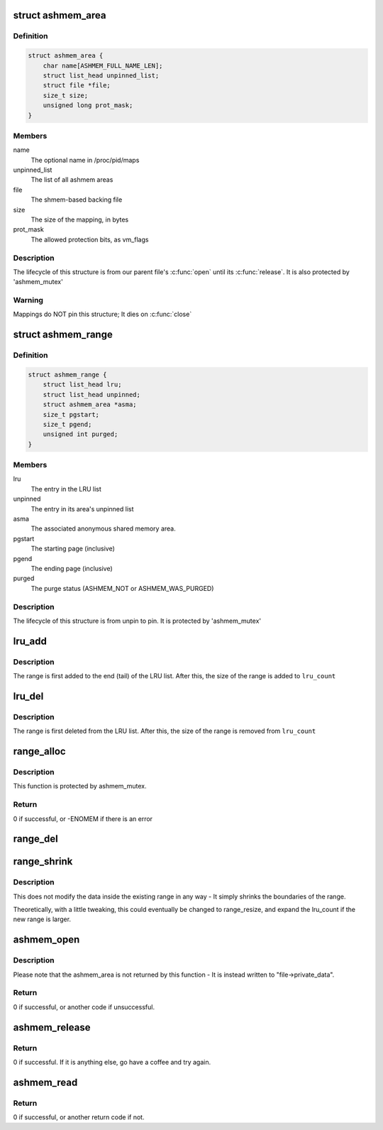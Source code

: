.. -*- coding: utf-8; mode: rst -*-
.. src-file: drivers/staging/android/ashmem.c

.. _`ashmem_area`:

struct ashmem_area
==================

.. c:type:: struct ashmem_area

    The anonymous shared memory area

.. _`ashmem_area.definition`:

Definition
----------

.. code-block:: c

    struct ashmem_area {
        char name[ASHMEM_FULL_NAME_LEN];
        struct list_head unpinned_list;
        struct file *file;
        size_t size;
        unsigned long prot_mask;
    }

.. _`ashmem_area.members`:

Members
-------

name
    The optional name in /proc/pid/maps

unpinned_list
    The list of all ashmem areas

file
    The shmem-based backing file

size
    The size of the mapping, in bytes

prot_mask
    The allowed protection bits, as vm_flags

.. _`ashmem_area.description`:

Description
-----------

The lifecycle of this structure is from our parent file's \ :c:func:`open`\  until
its \ :c:func:`release`\ . It is also protected by 'ashmem_mutex'

.. _`ashmem_area.warning`:

Warning
-------

Mappings do NOT pin this structure; It dies on \ :c:func:`close`\ 

.. _`ashmem_range`:

struct ashmem_range
===================

.. c:type:: struct ashmem_range

    A range of unpinned/evictable pages

.. _`ashmem_range.definition`:

Definition
----------

.. code-block:: c

    struct ashmem_range {
        struct list_head lru;
        struct list_head unpinned;
        struct ashmem_area *asma;
        size_t pgstart;
        size_t pgend;
        unsigned int purged;
    }

.. _`ashmem_range.members`:

Members
-------

lru
    The entry in the LRU list

unpinned
    The entry in its area's unpinned list

asma
    The associated anonymous shared memory area.

pgstart
    The starting page (inclusive)

pgend
    The ending page (inclusive)

purged
    The purge status (ASHMEM_NOT or ASHMEM_WAS_PURGED)

.. _`ashmem_range.description`:

Description
-----------

The lifecycle of this structure is from unpin to pin.
It is protected by 'ashmem_mutex'

.. _`lru_add`:

lru_add
=======

.. c:function:: void lru_add(struct ashmem_range *range)

    Adds a range of memory to the LRU list

    :param struct ashmem_range \*range:
        The memory range being added.

.. _`lru_add.description`:

Description
-----------

The range is first added to the end (tail) of the LRU list.
After this, the size of the range is added to \ ``lru_count``\ 

.. _`lru_del`:

lru_del
=======

.. c:function:: void lru_del(struct ashmem_range *range)

    Removes a range of memory from the LRU list

    :param struct ashmem_range \*range:
        The memory range being removed

.. _`lru_del.description`:

Description
-----------

The range is first deleted from the LRU list.
After this, the size of the range is removed from \ ``lru_count``\ 

.. _`range_alloc`:

range_alloc
===========

.. c:function:: int range_alloc(struct ashmem_area *asma, struct ashmem_range *prev_range, unsigned int purged, size_t start, size_t end)

    Allocates and initializes a new ashmem_range structure

    :param struct ashmem_area \*asma:
        The associated ashmem_area

    :param struct ashmem_range \*prev_range:
        The previous ashmem_range in the sorted asma->unpinned list

    :param unsigned int purged:
        Initial purge status (ASMEM_NOT_PURGED or ASHMEM_WAS_PURGED)

    :param size_t start:
        The starting page (inclusive)

    :param size_t end:
        The ending page (inclusive)

.. _`range_alloc.description`:

Description
-----------

This function is protected by ashmem_mutex.

.. _`range_alloc.return`:

Return
------

0 if successful, or -ENOMEM if there is an error

.. _`range_del`:

range_del
=========

.. c:function:: void range_del(struct ashmem_range *range)

    Deletes and dealloctes an ashmem_range structure

    :param struct ashmem_range \*range:
        The associated ashmem_range that has previously been allocated

.. _`range_shrink`:

range_shrink
============

.. c:function:: void range_shrink(struct ashmem_range *range, size_t start, size_t end)

    Shrinks an ashmem_range

    :param struct ashmem_range \*range:
        The associated ashmem_range being shrunk

    :param size_t start:
        The starting byte of the new range

    :param size_t end:
        The ending byte of the new range

.. _`range_shrink.description`:

Description
-----------

This does not modify the data inside the existing range in any way - It
simply shrinks the boundaries of the range.

Theoretically, with a little tweaking, this could eventually be changed
to range_resize, and expand the lru_count if the new range is larger.

.. _`ashmem_open`:

ashmem_open
===========

.. c:function:: int ashmem_open(struct inode *inode, struct file *file)

    Opens an Anonymous Shared Memory structure

    :param struct inode \*inode:
        The backing file's index node(?)

    :param struct file \*file:
        The backing file

.. _`ashmem_open.description`:

Description
-----------

Please note that the ashmem_area is not returned by this function - It is
instead written to "file->private_data".

.. _`ashmem_open.return`:

Return
------

0 if successful, or another code if unsuccessful.

.. _`ashmem_release`:

ashmem_release
==============

.. c:function:: int ashmem_release(struct inode *ignored, struct file *file)

    Releases an Anonymous Shared Memory structure

    :param struct inode \*ignored:
        The backing file's Index Node(?) - It is ignored here.

    :param struct file \*file:
        The backing file

.. _`ashmem_release.return`:

Return
------

0 if successful. If it is anything else, go have a coffee and
try again.

.. _`ashmem_read`:

ashmem_read
===========

.. c:function:: ssize_t ashmem_read(struct file *file, char __user *buf, size_t len, loff_t *pos)

    Reads a set of bytes from an Ashmem-enabled file

    :param struct file \*file:
        The associated backing file.

    :param char __user \*buf:
        The buffer of data being written to

    :param size_t len:
        The number of bytes being read

    :param loff_t \*pos:
        The position of the first byte to read.

.. _`ashmem_read.return`:

Return
------

0 if successful, or another return code if not.

.. This file was automatic generated / don't edit.

